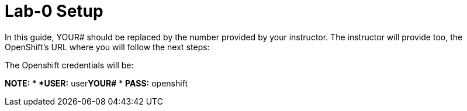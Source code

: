 :walkthrough: Lab-0 Setup

[id='lab00-setup']
= {walkthrough}

In this guide, YOUR# should be replaced by the number provided by your instructor.
The instructor will provide too, the OpenShift’s URL where you will follow the next steps:

The Openshift credentials will be:

****
*NOTE:
* *USER:* user**YOUR#**
* *PASS:* openshift
****

